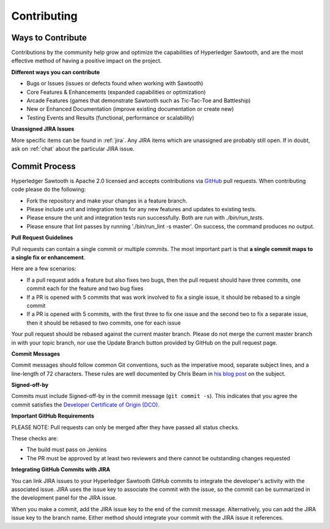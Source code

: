 ------------
Contributing
------------

==================
Ways to Contribute
==================

Contributions by the community help grow and optimize the capabilities of
Hyperledger Sawtooth, and are the most effective method of having a positive
impact on the project.

**Different ways you can contribute**

* Bugs or Issues (issues or defects found when working with Sawtooth)
* Core Features & Enhancements (expanded capabilities or optimization)
* Arcade Features (games that demonstrate Sawtooth such as Tic-Tac-Toe
  and Battleship)
* New or Enhanced Documentation (improve existing documentation or create new)
* Testing Events and Results (functional, performance or scalability)

**Unassigned JIRA Issues**

More specific items can be found in :ref:`jira`.  Any JIRA items which are
unassigned are probably still open.  If in doubt, ask on :ref:`chat` about
the particular JIRA issue.

==============
Commit Process
==============

Hyperledger Sawtooth is Apache 2.0 licensed and accepts contributions
via `GitHub <https://github.com/hyperledger/sawtooth-core>`_
pull requests. When contributing code please do the following:

* Fork the repository and make your changes in a feature branch.
* Please include unit and integration tests for any new features and updates
  to existing tests.
* Please ensure the unit and integration tests run successfully. Both are run
  with `./bin/run_tests`.
* Please ensure that lint passes by running './bin/run_lint -s master'.
  On success, the command produces no output.

**Pull Request Guidelines**

Pull requests can contain a single commit or multiple commits. The most
important part is that **a single commit maps to a single fix or enhancement**.

Here are a few scenarios:

* If a pull request adds a feature but also fixes two bugs, then the pull
  request should have three commits, one commit each for the feature and two
  bug fixes
* If a PR is opened with 5 commits that was work involved to fix a single issue,
  it should be rebased to a single commit
* If a PR is opened with 5 commits, with the first three to fix one issue and
  the second two to fix a separate issue, then it should be rebased to two
  commits, one for each issue

Your pull request should be rebased against the current master branch. Please do
not merge the current master branch in with your topic branch, nor use the
Update Branch button provided by GitHub on the pull request page.

**Commit Messages**

Commit messages should follow common Git conventions, such as the imperative
mood, separate subject lines, and a line-length of 72 characters. These rules
are well documented by Chris Beam in
`his blog post <https://chris.beams.io/posts/git-commit/#seven-rules>`_ on the
subject.

**Signed-off-by**

Commits must include Signed-off-by in the commit message (``git commit -s``).
This indicates that you agree the commit satisfies the
`Developer Certificate of Origin (DCO) <http://developercertificate.org/>`_.

**Important GitHub Requirements**

PLEASE NOTE: Pull requests can only be merged after they have passed all
status checks.

These checks are:

* The build must pass on Jenkins
* The PR must be approved by at least two reviewers and there cannot be
  outstanding changes requested

**Integrating GitHub Commits with JIRA**

You can link JIRA issues to your Hyperledger Sawtooth GitHub commits to integrate
the developer's activity with the associated issue. JIRA uses the issue key to
associate the commit with the issue, so the commit can be summarized in the
development panel for the JIRA issue.

When you make a commit, add the JIRA issue key to the end of the commit message.
Alternatively, you can add the JIRA issue key to the branch name. Either method
should integrate your commit with the JIRA issue it references.
